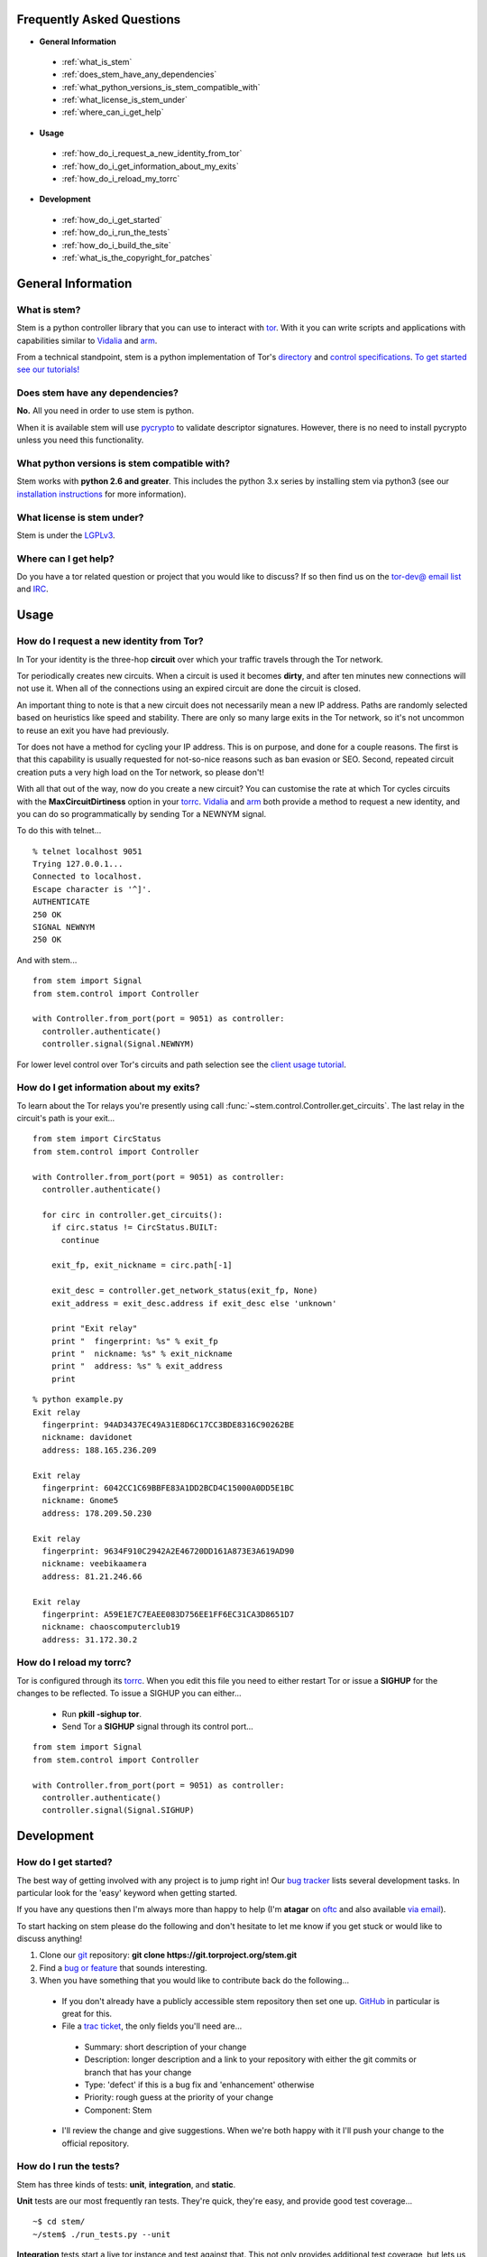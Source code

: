 Frequently Asked Questions
==========================

* **General Information**

 * :ref:`what_is_stem`
 * :ref:`does_stem_have_any_dependencies`
 * :ref:`what_python_versions_is_stem_compatible_with`
 * :ref:`what_license_is_stem_under`
 * :ref:`where_can_i_get_help`

* **Usage**

 * :ref:`how_do_i_request_a_new_identity_from_tor`
 * :ref:`how_do_i_get_information_about_my_exits`
 * :ref:`how_do_i_reload_my_torrc`

* **Development**

 * :ref:`how_do_i_get_started`
 * :ref:`how_do_i_run_the_tests`
 * :ref:`how_do_i_build_the_site`
 * :ref:`what_is_the_copyright_for_patches`

General Information
===================

.. _what_is_stem:

What is stem?
-------------

Stem is a python controller library that you can use to interact with `tor <https://www.torproject.org/>`_. With it you can write scripts and applications with capabilities similar to `Vidalia <https://www.torproject.org/getinvolved/volunteer.html.en#project-vidalia>`_ and `arm <http://www.atagar.com/arm/>`_.

From a technical standpoint, stem is a python implementation of Tor's `directory <https://gitweb.torproject.org/torspec.git/blob/HEAD:/dir-spec.txt>`_ and `control specifications <https://gitweb.torproject.org/torspec.git/blob/HEAD:/control-spec.txt>`_. `To get started see our tutorials! <tutorials.html>`_

.. _does_stem_have_any_dependencies:

Does stem have any dependencies?
--------------------------------

**No.** All you need in order to use stem is python.

When it is available stem will use `pycrypto <https://www.dlitz.net/software/pycrypto/>`_ to validate descriptor signatures. However, there is no need to install pycrypto unless you need this functionality.

.. _what_python_versions_is_stem_compatible_with:

What python versions is stem compatible with?
---------------------------------------------

Stem works with **python 2.6 and greater**. This includes the python 3.x series by installing stem via python3 (see our `installation instructions <https://pypi.python.org/pypi/stem/>`_ for more information).

.. _what_license_is_stem_under:

What license is stem under?
---------------------------

Stem is under the `LGPLv3 <https://www.gnu.org/licenses/lgpl>`_.

.. _where_can_i_get_help:

Where can I get help?
---------------------

Do you have a tor related question or project that you would like to discuss? If so then find us on the `tor-dev@ email list <https://lists.torproject.org/cgi-bin/mailman/listinfo/tor-dev>`_ and `IRC <https://www.torproject.org/about/contact.html.en#irc>`_.

Usage
=====

.. _how_do_i_request_a_new_identity_from_tor:

How do I request a new identity from Tor?
-----------------------------------------

In Tor your identity is the three-hop **circuit** over which your traffic travels through the Tor network.

Tor periodically creates new circuits. When a circuit is used it becomes **dirty**, and after ten minutes new connections will not use it. When all of the connections using an expired circuit are done the circuit is closed.

An important thing to note is that a new circuit does not necessarily mean a new IP address. Paths are randomly selected based on heuristics like speed and stability. There are only so many large exits in the Tor network, so it's not uncommon to reuse an exit you have had previously.

Tor does not have a method for cycling your IP address. This is on purpose, and done for a couple reasons. The first is that this capability is usually requested for not-so-nice reasons such as ban evasion or SEO. Second, repeated circuit creation puts a very high load on the Tor network, so please don't!

With all that out of the way, now do you create a new circuit? You can customise the rate at which Tor cycles circuits with the **MaxCircuitDirtiness** option in your `torrc <https://www.torproject.org/docs/faq.html.en#torrc>`_. `Vidalia <https://www.torproject.org/getinvolved/volunteer.html.en#project-vidalia>`_ and `arm <http://www.atagar.com/arm/>`_ both provide a method to request a new identity, and you can do so programmatically by sending Tor a NEWNYM signal.

To do this with telnet...

::

  % telnet localhost 9051
  Trying 127.0.0.1...
  Connected to localhost.
  Escape character is '^]'.
  AUTHENTICATE
  250 OK
  SIGNAL NEWNYM
  250 OK

And with stem...

::

  from stem import Signal
  from stem.control import Controller

  with Controller.from_port(port = 9051) as controller:
    controller.authenticate()
    controller.signal(Signal.NEWNYM)

For lower level control over Tor's circuits and path selection see the `client usage tutorial <tutorials/to_russia_with_love.html>`_.

.. _how_do_i_get_information_about_my_exits:

How do I get information about my exits?
----------------------------------------

To learn about the Tor relays you're presently using call :func:`~stem.control.Controller.get_circuits`. The last relay in the circuit's path is your exit...

::

  from stem import CircStatus
  from stem.control import Controller

  with Controller.from_port(port = 9051) as controller:
    controller.authenticate()

    for circ in controller.get_circuits():
      if circ.status != CircStatus.BUILT:
        continue

      exit_fp, exit_nickname = circ.path[-1]

      exit_desc = controller.get_network_status(exit_fp, None)
      exit_address = exit_desc.address if exit_desc else 'unknown'

      print "Exit relay"
      print "  fingerprint: %s" % exit_fp
      print "  nickname: %s" % exit_nickname
      print "  address: %s" % exit_address
      print

::

  % python example.py 
  Exit relay
    fingerprint: 94AD3437EC49A31E8D6C17CC3BDE8316C90262BE
    nickname: davidonet
    address: 188.165.236.209

  Exit relay
    fingerprint: 6042CC1C69BBFE83A1DD2BCD4C15000A0DD5E1BC
    nickname: Gnome5
    address: 178.209.50.230

  Exit relay
    fingerprint: 9634F910C2942A2E46720DD161A873E3A619AD90
    nickname: veebikaamera
    address: 81.21.246.66

  Exit relay
    fingerprint: A59E1E7C7EAEE083D756EE1FF6EC31CA3D8651D7
    nickname: chaoscomputerclub19
    address: 31.172.30.2

.. _how_do_i_reload_my_torrc:

How do I reload my torrc?
-------------------------

Tor is configured through its `torrc <https://www.torproject.org/docs/faq.html.en#torrc>`_. When you edit this file you need to either restart Tor or issue a **SIGHUP** for the changes to be reflected. To issue a SIGHUP you can either...

 * Run **pkill -sighup tor**.
 * Send Tor a **SIGHUP** signal through its control port...

::

  from stem import Signal
  from stem.control import Controller

  with Controller.from_port(port = 9051) as controller:
    controller.authenticate()
    controller.signal(Signal.SIGHUP)

Development
===========

.. _how_do_i_get_started:

How do I get started?
---------------------

The best way of getting involved with any project is to jump right in! Our `bug tracker <https://trac.torproject.org/projects/tor/wiki/doc/stem/bugs>`_ lists several development tasks. In particular look for the 'easy' keyword when getting started.

If you have any questions then I'm always more than happy to help (I'm **atagar** on `oftc <http://www.oftc.net/oftc/>`_ and also available `via email <http://www.atagar.com/contact/>`_).

To start hacking on stem please do the following and don't hesitate to let me know if you get stuck or would like to discuss anything!

1. Clone our `git <http://git-scm.com/>`_ repository: **git clone https://git.torproject.org/stem.git**
2. Find a `bug or feature <https://trac.torproject.org/projects/tor/wiki/doc/stem/bugs>`_ that sounds interesting.
3. When you have something that you would like to contribute back do the following...

 * If you don't already have a publicly accessible stem repository then set one up. `GitHub <https://github.com/>`_ in particular is great for this.
 * File a `trac ticket <https://trac.torproject.org/projects/tor/newticket>`_, the only fields you'll need are...

  * Summary: short description of your change
  * Description: longer description and a link to your repository with either the git commits or branch that has your change
  * Type: 'defect' if this is a bug fix and 'enhancement' otherwise
  * Priority: rough guess at the priority of your change
  * Component: Stem

 * I'll review the change and give suggestions. When we're both happy with it I'll push your change to the official repository.

.. _how_do_i_run_the_tests:

How do I run the tests?
-----------------------

Stem has three kinds of tests: **unit**, **integration**, and **static**.

**Unit** tests are our most frequently ran tests. They're quick, they're easy, and provide good test coverage...

::

  ~$ cd stem/
  ~/stem$ ./run_tests.py --unit

**Integration** tests start a live tor instance and test against that. This not only provides additional test coverage, but lets us check our continued interoperability with new releases of tor. Running these require that you have `tor installed <https://www.torproject.org/download/download.html.en>`_. You can exercise alternate tor configurations with the ``--target`` argument (see ``run_tests.py --help`` for a list of its options).

::

  ~/stem$ ./run_tests.py --integ
  ~/stem$ ./run_tests.py --integ --tor /path/to/tor
  ~/stem$ ./run_tests.py --integ --target RUN_COOKIE

**Static** tests use `pyflakes <https://launchpad.net/pyflakes>`_ to do static error checking and `pep8 <http://pep8.readthedocs.org/en/latest/>`_ for style checking. If you have them installed then pyflakes automatically takes place as part of all test runs, but style checking is run separately...

::

  ~/stem$ ./run_tests.py --style

If you have **python 3** installed then you can test our python 3 compatibility with the following. *Note that need to still initially execute run_tests.py with a 2.x version of python.*

::

  ~/stem$ ./run_tests.py --all --python3

See ``run_tests.py --help`` for more usage information.

.. _how_do_i_build_the_site:

How do I build the site?
------------------------

If you have `sphinx <http://sphinx-doc.org/>`_ version 1.1 or later installed then building our site is as easy as...

::

  ~$ cd stem/docs
  ~/stem/docs$ make html

When it's finished you can direct your browser to the *_build* directory with a URI similar to...

::

  file:///home/atagar/stem/docs/_build/html/index.html

.. _what_is_the_copyright_for_patches:

What is the copyright for patches?
----------------------------------

Stem is under the LGPLv3 which is a fine license, but poses a bit of a problem for sharing code with our other projects (which are mostly BSD). To share code without needing to hunt down prior contributors we need an individual to have the copyright for the whole stem codebase. This is Damian at present, but I'll probably give it to Tor if I get nailed by a bus.

If you submit a substantial patch I'll ask if you're fine with it being in the public domain. This would mean that there are no legal restrictions for using your contribution, and hence won't pose a problem if we reuse stem code in other projects.

